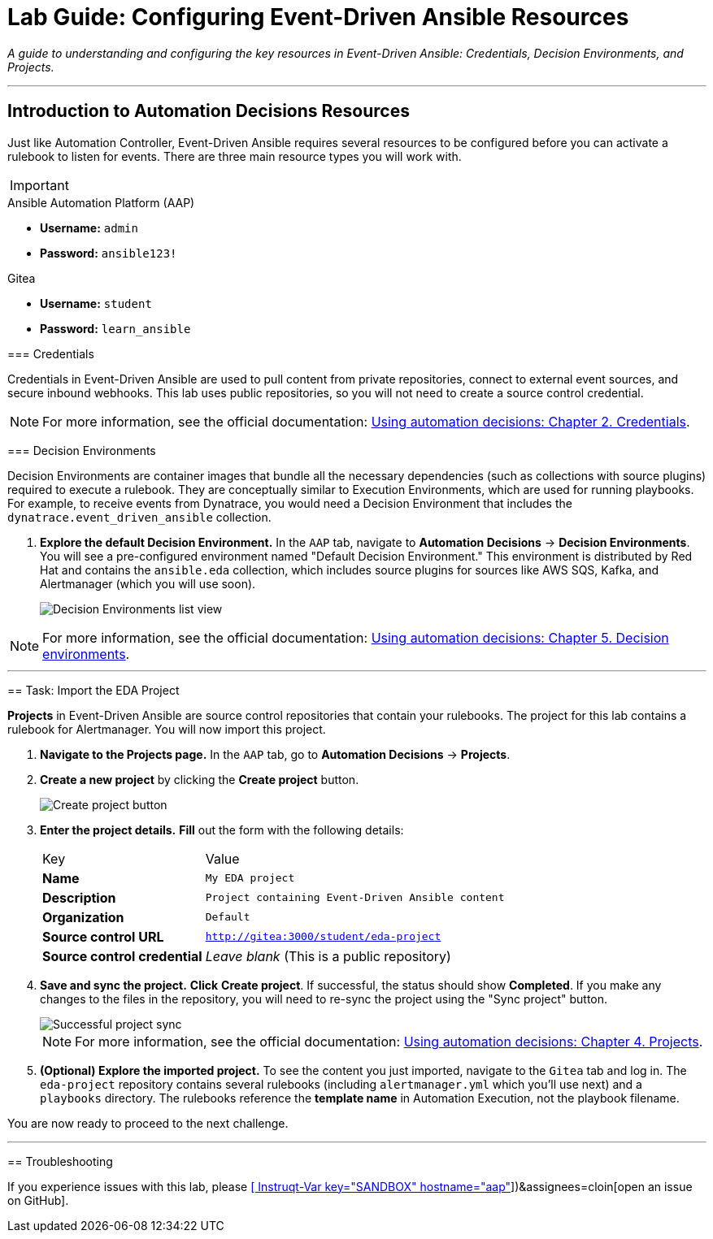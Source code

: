 = Lab Guide: Configuring Event-Driven Ansible Resources
:doctype: book
:notoc:
:toc-title: Table of Contents
:nosectnums:
:icons: font

_A guide to understanding and configuring the key resources in Event-Driven Ansible: Credentials, Decision Environments, and Projects._

---

== Introduction to Automation Decisions Resources

Just like Automation Controller, Event-Driven Ansible requires several resources to be configured before you can activate a rulebook to listen for events. There are three main resource types you will work with.

[IMPORTANT]
====
.Environment Credentials
====
.Ansible Automation Platform (AAP)
* **Username:** `admin`
* **Password:** `ansible123!`

.Gitea
* **Username:** `student`
* **Password:** `learn_ansible`
====

=== Credentials

Credentials in Event-Driven Ansible are used to pull content from private repositories, connect to external event sources, and secure inbound webhooks. This lab uses public repositories, so you will not need to create a source control credential.

NOTE: For more information, see the official documentation: link:https://docs.redhat.com/en/documentation/red_hat_ansible_automation_platform/2.5/html/using_automation_decisions/eda-credentials[Using automation decisions: Chapter 2. Credentials].

=== Decision Environments

Decision Environments are container images that bundle all the necessary dependencies (such as collections with source plugins) required to execute a rulebook. They are conceptually similar to Execution Environments, which are used for running playbooks. For example, to receive events from Dynatrace, you would need a Decision Environment that includes the `dynatrace.event_driven_ansible` collection.

.   **Explore the default Decision Environment.** In the `AAP` tab, navigate to **Automation Decisions** → **Decision Environments**. You will see a pre-configured environment named "Default Decision Environment." This environment is distributed by Red Hat and contains the `ansible.eda` collection, which includes source plugins for sources like AWS SQS, Kafka, and Alertmanager (which you will use soon).
+
image::../assets/Oct-17-2024_at_13.03.31-image.png[Decision Environments list view, opts="border"]

NOTE: For more information, see the official documentation: link:https://docs.redhat.com/en/documentation/red_hat_ansible_automation_platform/2.5/html/using_automation_decisions/eda-decision-environments[Using automation decisions: Chapter 5. Decision environments].

---

== Task: Import the EDA Project

**Projects** in Event-Driven Ansible are source control repositories that contain your rulebooks. The project for this lab contains a rulebook for Alertmanager. You will now import this project.

.   **Navigate to the Projects page.** In the `AAP` tab, go to **Automation Decisions** → **Projects**.

.   **Create a new project** by clicking the **Create project** button.
+
image::../assets/Oct-17-2024_at_13.06.48-image.png[Create project button, opts="border"]

.   **Enter the project details.** **Fill** out the form with the following details:
+
[cols="1,2a"]
|===
| Key | Value
| *Name* | `My EDA project`
| *Description* | `Project containing Event-Driven Ansible content`
| *Organization* | `Default`
| *Source control URL* | `http://gitea:3000/student/eda-project`
| *Source control credential*| _Leave blank_ (This is a public repository)
|===

.   **Save and sync the project.** **Click** **Create project**. If successful, the status should show **Completed**. If you make any changes to the files in the repository, you will need to re-sync the project using the "Sync project" button.
+
image::../assets/Oct-17-2024_at_13.10.35-image.png[Successful project sync, opts="border"]
+
NOTE: For more information, see the official documentation: link:https://docs.redhat.com/en/documentation/red_hat_ansible_automation_platform/2.5/html/using_automation_decisions/eda-projects[Using automation decisions: Chapter 4. Projects].

.   **(Optional) Explore the imported project.** To see the content you just imported, navigate to the `Gitea` tab and log in. The `eda-project` repository contains several rulebooks (including `alertmanager.yml` which you'll use next) and a `playbooks` directory. The rulebooks reference the *template name* in Automation Execution, not the playbook filename.

You are now ready to proceed to the next challenge.

---
== Troubleshooting

If you experience issues with this lab, please link:https://github.com/ansible/instruqt/issues/new?labels=eda-up-and-running-25&title=New+EDA+issue:+eda-project-import+(Sandbox+id:+[[ Instruqt-Var key="SANDBOX" hostname="aap" ]])&assignees=cloin[open an issue on GitHub].
